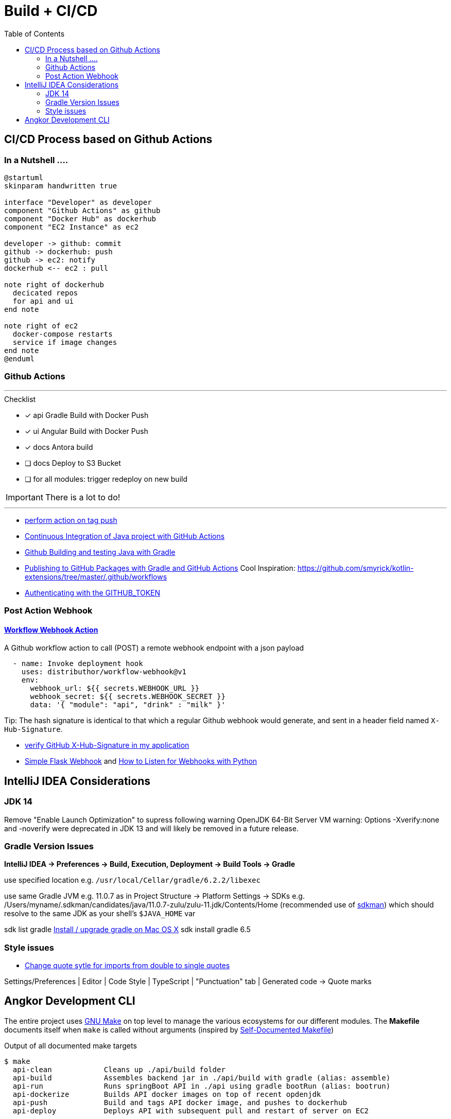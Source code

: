 = Build + CI/CD
:toc:

== CI/CD Process based on Github Actions
=== In a Nutshell ....

[plantuml,"PlantUML Test",png]
----
@startuml
skinparam handwritten true

interface "Developer" as developer
component "Github Actions" as github
component "Docker Hub" as dockerhub
component "EC2 Instance" as ec2

developer -> github: commit
github -> dockerhub: push
github -> ec2: notify
dockerhub <-- ec2 : pull

note right of dockerhub
  decicated repos
  for api and ui
end note

note right of ec2
  docker-compose restarts
  service if image changes
end note
@enduml
----

=== Github Actions

'''
.Checklist
* [x] api Gradle Build with Docker Push
* [x] ui Angular Build with Docker Push
* [x] docs Antora build
* [ ] docs Deploy to S3 Bucket
* [ ] for all modules: trigger redeploy on new build


IMPORTANT: There is a lot to do!

'''

* https://help.github.com/en/actions/reference/workflow-syntax-for-github-actions#onpushpull_requestbranchestags[perform action on tag push]
* https://medium.com/faun/continuous-integration-of-java-project-with-github-actions-7a8a0e8246ef[Continuous Integration of Java project with GitHub Actions]
* https://help.github.com/en/actions/language-and-framework-guides/building-and-testing-java-with-gradle[Github Building and testing Java with Gradle]
* https://medium.com/@shanemyrick/publishing-to-github-packages-with-gradle-and-github-actions-4ad842634c4e[Publishing to GitHub Packages with Gradle and GitHub Actions]
Cool Inspiration: https://github.com/smyrick/kotlin-extensions/tree/master/.github/workflows
* https://help.github.com/en/actions/configuring-and-managing-workflows/authenticating-with-the-github_token[Authenticating with the GITHUB_TOKEN]

=== Post Action Webhook

==== https://github.com/marketplace/actions/workflow-webhook-action[Workflow Webhook Action]
A Github workflow action to call (POST) a remote webhook endpoint with a json payload

[source,yaml]
----
  - name: Invoke deployment hook
    uses: distributhor/workflow-webhook@v1
    env:
      webhook_url: ${{ secrets.WEBHOOK_URL }}
      webhook_secret: ${{ secrets.WEBHOOK_SECRET }}
      data: '{ "module": "api", "drink" : "milk" }'
----

Tip: The hash signature is identical to that which a regular Github webhook would generate, and sent in a header field named `X-Hub-Signature`.

* https://stackoverflow.com/questions/28228392/failed-to-verify-github-x-hub-signature-in-my-application[ verify GitHub X-Hub-Signature in my application]
* https://ogma-dev.github.io/posts/simple-flask-webhook/[Simple Flask Webhook] and https://blog.bearer.sh/consume-webhooks-with-python/[How to Listen for Webhooks with Python]

== IntelliJ IDEA Considerations

=== JDK 14
Remove "Enable Launch Optimization" to supress following warning
OpenJDK 64-Bit Server VM warning: Options -Xverify:none and -noverify were deprecated in JDK 13 and will likely be removed in a future release.

=== Gradle Version Issues
**IntelliJ IDEA -> Preferences -> Build, Execution, Deployment -> Build Tools -> Gradle**

use specified location e.g. `/usr/local/Cellar/gradle/6.2.2/libexec`

use same Gradle JVM e.g. 11.0.7 as in
Project Structure -> Platform Settings -> SDKs e.g. /Users/myname/.sdkman/candidates/java/11.0.7-zulu/zulu-11.jdk/Contents/Home (recommended use of https://sdkman.io/[sdkman])
which should resolve to the same JDK as your shell's `$JAVA_HOME` var

sdk list gradle https://stackoverflow.com/questions/28928106/install-upgrade-gradle-on-mac-os-x[Install / upgrade gradle on Mac OS X]
sdk install gradle 6.5

=== Style issues

* https://stackoverflow.com/questions/39779272/webstorm-phpstorm-double-quotes-in-typescript-auto-import/39779498#39779498[Change quote sytle for imports from double to single quotes]

Settings/Preferences | Editor | Code Style | TypeScript | "Punctuation" tab | Generated code -> Quote marks


== Angkor Development CLI

The entire project uses https://www.gnu.org/software/make/manual/make.html[GNU Make] on top level to manage the various ecosystems for our different modules.
The *Makefile* documents itself when `make` is called without arguments (inspired by https://marmelab.com/blog/2016/02/29/auto-documented-makefile.html[Self-Documented Makefile])

.Output of all documented make targets
[source,shell script]
----
$ make
  api-clean            Cleans up ./api/build folder
  api-build            Assembles backend jar in ./api/build with gradle (alias: assemble)
  api-run              Runs springBoot API in ./api using gradle bootRun (alias: bootrun)
  api-dockerize        Builds API docker images on top of recent opdenjdk
  api-push             Build and tags API docker image, and pushes to dockerhub
  api-deploy           Deploys API with subsequent pull and restart of server on EC2

  ui-clean             Remove UI dist folder ./ui/dist
  ui-build             Run ng build  in ./ui
  ui-build-prod        Run ng build --prod in ./ui
  ui-run               Run UI with ng serve and opens UI in browser (alias: serve,open)
  ui-dockerize         Creates UI docker image based on nginx
  ui-push              Creates UI docker frontend image and deploys to dockerhub
  ui-deploy            Deploys UI with subsequent pull and restart of server on EC2
  ui-mocks             Run json-server on foreground to mock API services for UI (alias: mock)

  infra-init           Runs terraform init on working directory ./infra
  infra-plan           Runs terraform plan with implicit init and fmt (alias: plan)
  infra-deploy         Runs terraform apply with auto-approval (alias: apply)

  ec2-stop             Stops the ec2 instance (alias: stop)
  ec2-start            Launches the ec-2instamce (alias: start)
  ec2-status           Get ec2 instance status (alias: status)
  ec2-ps               Run docker compose status on instance (alias: ps)
  ec2-login            Exec ssh login into current instance (alias: ssh)
  ec2-pull             Pull recent config on server, triggers docker-compose up (alias: pull)

  docs-clean           Cleanup docs build directory
  docs-build           Generate documentation site using antora-playbook.yml (alias: docs)
  docs-push            Generate documentation site and push to s3
  docs-deploy          Deploys docs with subsequent pull and restart of server on EC2

  all-clean            Clean up build artifact directories in backend and frontend (alias: clean)
  all-build            Builds frontend and backend (alias: build)
  all-deploy           builds and deploys frontend and backend images (alias deploy)

  angkor               The ultimate target - builds and deploys everything 🦄----
----

